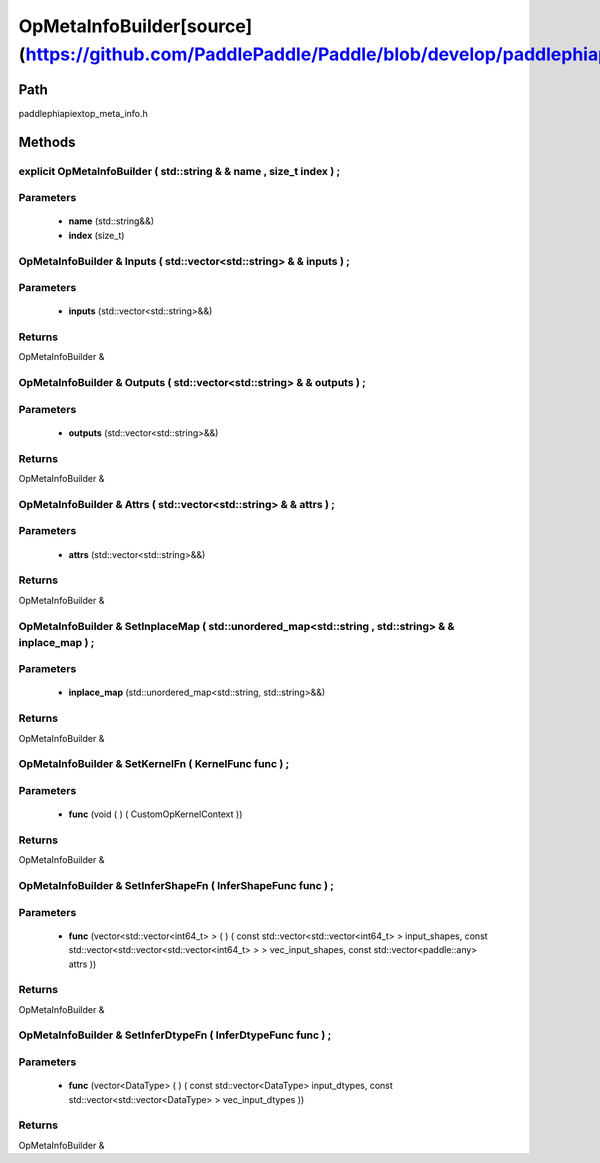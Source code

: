 .. _en_api_OpMetaInfoBuilder:

OpMetaInfoBuilder[source](https://github.com/PaddlePaddle/Paddle/blob/develop/paddle\phi\api\ext\op_meta_info.h)
-------------------------------

.. cpp:class:: explicit OpMetaInfoBuilder ( std::string & & name , size_t index ) ;


Path
:::::::::::::::::::::
paddle\phi\api\ext\op_meta_info.h

Methods
:::::::::::::::::::::

explicit OpMetaInfoBuilder ( std::string & & name , size_t index ) ;
'''''''''''


**Parameters**
'''''''''''
	- **name** (std::string&&)
	- **index** (size_t)

OpMetaInfoBuilder & Inputs ( std::vector<std::string> & & inputs ) ;
'''''''''''


**Parameters**
'''''''''''
	- **inputs** (std::vector<std::string>&&)

**Returns**
'''''''''''
OpMetaInfoBuilder &

OpMetaInfoBuilder & Outputs ( std::vector<std::string> & & outputs ) ;
'''''''''''


**Parameters**
'''''''''''
	- **outputs** (std::vector<std::string>&&)

**Returns**
'''''''''''
OpMetaInfoBuilder &

OpMetaInfoBuilder & Attrs ( std::vector<std::string> & & attrs ) ;
'''''''''''


**Parameters**
'''''''''''
	- **attrs** (std::vector<std::string>&&)

**Returns**
'''''''''''
OpMetaInfoBuilder &

OpMetaInfoBuilder & SetInplaceMap ( std::unordered_map<std::string , std::string> & & inplace_map ) ;
'''''''''''


**Parameters**
'''''''''''
	- **inplace_map** (std::unordered_map<std::string, std::string>&&)

**Returns**
'''''''''''
OpMetaInfoBuilder &

OpMetaInfoBuilder & SetKernelFn ( KernelFunc func ) ;
'''''''''''


**Parameters**
'''''''''''
	- **func** (void ( ) ( CustomOpKernelContext ))

**Returns**
'''''''''''
OpMetaInfoBuilder &

OpMetaInfoBuilder & SetInferShapeFn ( InferShapeFunc func ) ;
'''''''''''


**Parameters**
'''''''''''
	- **func** (vector<std::vector<int64_t> > ( ) ( const std::vector<std::vector<int64_t> > input_shapes, const std::vector<std::vector<std::vector<int64_t> > > vec_input_shapes, const std::vector<paddle::any> attrs ))

**Returns**
'''''''''''
OpMetaInfoBuilder &

OpMetaInfoBuilder & SetInferDtypeFn ( InferDtypeFunc func ) ;
'''''''''''


**Parameters**
'''''''''''
	- **func** (vector<DataType> ( ) ( const std::vector<DataType> input_dtypes, const std::vector<std::vector<DataType> > vec_input_dtypes ))

**Returns**
'''''''''''
OpMetaInfoBuilder &

